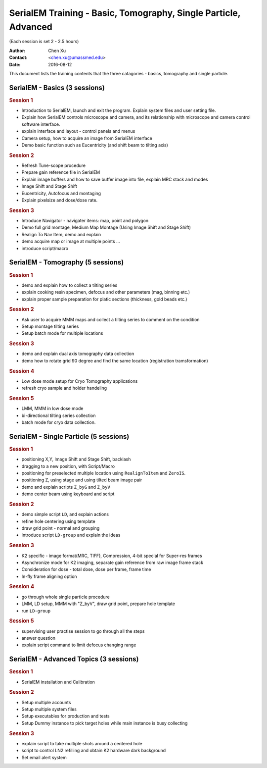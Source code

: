  
.. index:: SerialEM Trainin
.. serialem_training:

SerialEM Training - Basic, Tomography, Single Particle, Advanced
================================================================
(Each session is set 2 - 2.5 hours)

:Author: Chen Xu 
:Contact: <chen.xu@umassmed.edu>
:Date: 2016-08-12

.. glossary:: 

 Goal 
    This is to provide hands-on training on SerialEM. I will teach basic functions of the program. And I will teach how to use the powerful program for electron tomography data collection, and for single particle application as well. 

 Requirement 
    You are required to have basic knowledge for TEM operation, preferred for Tecnai/Titan/Talos system. You should be able to operate scope independently to get a properly foused image. You are *not* required, however, to have pre-knowledge of SerialEM itself. 

This document lists the training contents that the three catagories - basics, tomography and single particle. 

.. .. note:: This is important!

.. _basic:

SerialEM - Basics (3 sessions)
------------------------------

.. rubric:: Session 1

- Introduction to SerialEM, launch and exit the program. Explain system files and user setting file.
- Explain how SerialEM controls microscope and camera, and its relationship with microscope and camera control software interface. 
- explain interface and layout - control panels and menus
- Camera setup, how to acquire an image from SerialEM interface
- Demo basic function such as Eucentricity (and shift beam to tilting axis)

.. rubric:: Session 2

- Refresh Tune-scope procedure
- Prepare gain reference file in SerialEM
- Explain image buffers and how to save buffer image into file, explain MRC stack and modes 
- Image Shift and Stage Shift
- Eucentricity, Autofocus and montaging
- Explain pixelsize and dose/dose rate.

.. rubric:: Session 3

- Introduce Navigator - navigater items: map, point and polygon  
- Demo full grid montage, Medium Map Montage (Using Image Shift and Stage Shift)
- Realign To Nav Item, demo and explain
- demo acquire map or image at multiple points ...
- introduce script/macro

.. _Tomography:

SerialEM - Tomography (5 sessions)
----------------------------------

.. rubric:: Session 1

- demo and explain how to collect a tilting series
- explain cooking resin specimen, defocus and other parameters (mag, binning etc.)
- explain proper sample preparation for platic sections (thickness, gold beads etc.)

.. rubric:: Session 2

- Ask user to acquire MMM maps and collect a tilting series to comment on the condition
- Setup montage tilting series
- Setup batch mode for multiple locations

.. rubric:: Session 3

- demo and explain dual axis tomography data collection
- demo how to rotate grid 90 degree and find the same location (registration tramsformation)

.. rubric:: Session 4

- Low dose mode setup for Cryo Tomography applications
- refresh cryo sample and holder handeling

.. rubric:: Session 5
 
- LMM, MMM in low dose mode
- bi-directional tilting series collection
- batch mode for cryo data collection. 

.. _single-particle:

SerialEM - Single Particle (5 sessions)
---------------------------------------

.. rubric:: Session 1

- positioning X,Y, Image Shift and Stage Shift, backlash
- dragging to a new position, with Script/Macro
- positioning for preselected multiple location using ``RealignToItem`` and ``ZeroIS``.
- positioning Z, using stage and using tilted beam image pair
- demo and explain scripts ``Z_byG`` and ``Z_byV``
- demo center beam using keyboard and script

.. rubric:: Session 2

- demo simple script ``LD``, and explain actions
- refine hole centering using template
- draw grid point - normal and grouping
- introduce script ``LD-group`` and explain the ideas 

.. rubric:: Session 3

- K2 specific - image format(MRC, TIFF), Compression, 4-bit special for Super-res frames
- Asynchronize mode for K2 imaging, separate gain reference from raw image frame stack
- Consideration for dose - total dose, dose per frame, frame time 
- In-fly frame aligning option

.. rubric:: Session 4

- go through whole single particle procedure
- LMM, LD setup, MMM with "Z_byV", draw grid point, prepare hole template
- run ``LD-group``

.. rubric:: Session 5

- supervising user practise session to go through all the steps
- answer question 
- explain script command to limit defocus changing range

.. _advanced:

SerialEM - Advanced Topics (3 sessions)
---------------------------------------

.. rubric:: Session 1

- SerialEM installation and Calibration

.. rubric:: Session 2

- Setup multiple accounts
- Setup multiple system files
- Setup executables for production and tests
- Setup Dummy instance to pick target holes while main instance is busy collecting

.. rubric:: Session 3

- explain script to take multiple shots around a centered hole
- script to control LN2 refilling and obtain K2 hardware dark background
- Set email alert system
